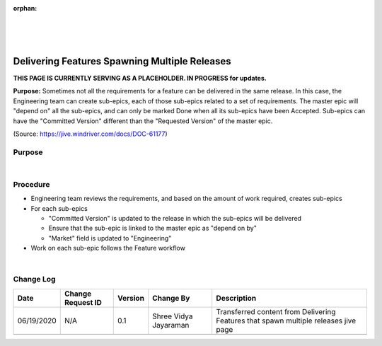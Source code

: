 ﻿:orphan:

|
|
|

==================================================
Delivering Features Spawning Multiple Releases
==================================================
**THIS PAGE IS CURRENTLY SERVING AS A PLACEHOLDER.  IN PROGRESS for updates.**

**Purpose:** 
Sometimes not all the requirements for a feature can be delivered in the same release. In this case, the Engineering team can create sub-epics, each of those sub-epics related to a set of requirements.
The master epic will "depend on" all the sub-epics, and can only be marked Done when all its sub-epics have been Accepted. Sub-epics can have the "Committed Version" different than the "Requested Version" of the master epic.

(Source: https://jive.windriver.com/docs/DOC-61177)

**Purpose**
-----------

|

**Procedure**
-------------

- Engineering team  reviews the requirements, and based on the amount of work required, creates sub-epics
- For each sub-epics

  - "Committed Version" is updated to the release in which the sub-epics will be delivered
  - Ensure that the sub-epic is linked to the master epic as "depend on by"
  - "Market" field is updated to "Engineering"
  
- Work on each sub-epic follows the Feature workflow

|

**Change Log**
--------------

+--------------+-------------------------+---------------+-------------------------+-----------------------------------------------------------------------------------------------------+
| **Date**     | **Change Request ID**   | **Version**   | **Change By**           | **Description**                                                                                     |
+--------------+-------------------------+---------------+-------------------------+-----------------------------------------------------------------------------------------------------+
| 06/19/2020   | N/A                     | 0.1           | Shree Vidya Jayaraman   | Transferred content from Delivering Features that spawn multiple releases jive page                 |
+--------------+-------------------------+---------------+-------------------------+-----------------------------------------------------------------------------------------------------+
|              |                         |               |                         |                                                                                                     |
+--------------+-------------------------+---------------+-------------------------+-----------------------------------------------------------------------------------------------------+

